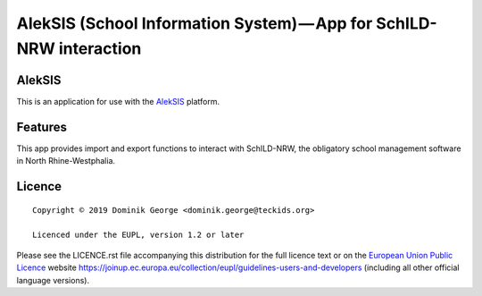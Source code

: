 AlekSIS (School Information System) — App for SchILD-NRW interaction
====================================================================

AlekSIS
-------

This is an application for use with the `AlekSIS`_ platform.

Features
--------

This app provides import and export functions to interact with SchILD-NRW,
the obligatory school management software in North Rhine-Westphalia.

Licence
-------

::

  Copyright © 2019 Dominik George <dominik.george@teckids.org>

  Licenced under the EUPL, version 1.2 or later

Please see the LICENCE.rst file accompanying this distribution for the
full licence text or on the `European Union Public Licence`_ website
https://joinup.ec.europa.eu/collection/eupl/guidelines-users-and-developers
(including all other official language versions).

.. _AlekSIS: https://edugit.org/AlekSIS/AlekSIS
.. _European Union Public Licence: https://eupl.eu/
